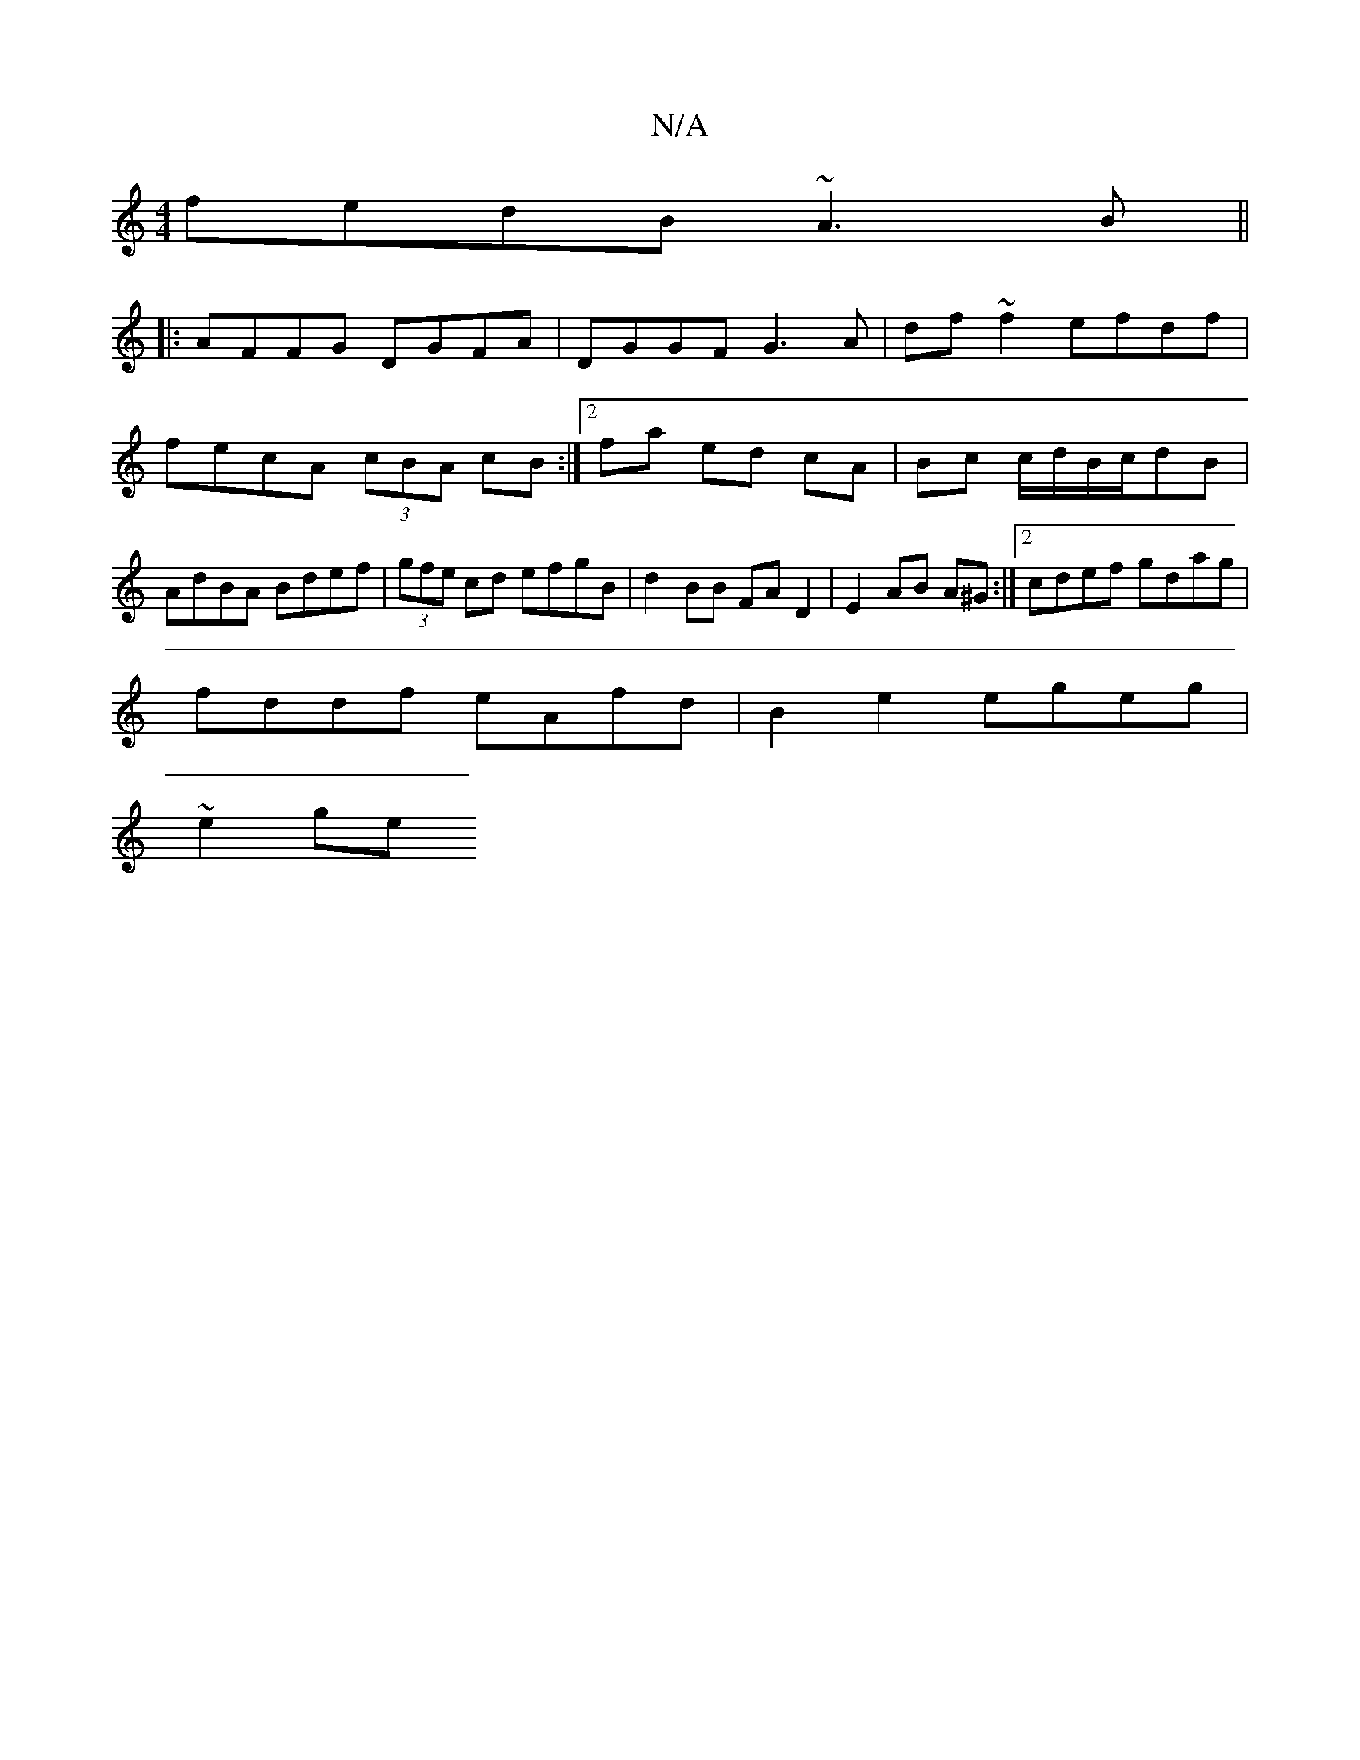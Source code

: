 X:1
T:N/A
M:4/4
R:N/A
K:Cmajor
fedB ~A3B ||
|: AFFG DGFA | DGGF G3 A | df ~f2 efdf | fecA (3cBA cB :|2 fa- ed cA | Bc c/d/B/c/dB | AdBA Bdef | (3gfe cd efgB | d2 BB FA D2 | E2 AB A^G :|[2 cdef gdag |
fddf eAfd |B2 e2 egeg |
~e2 ge 